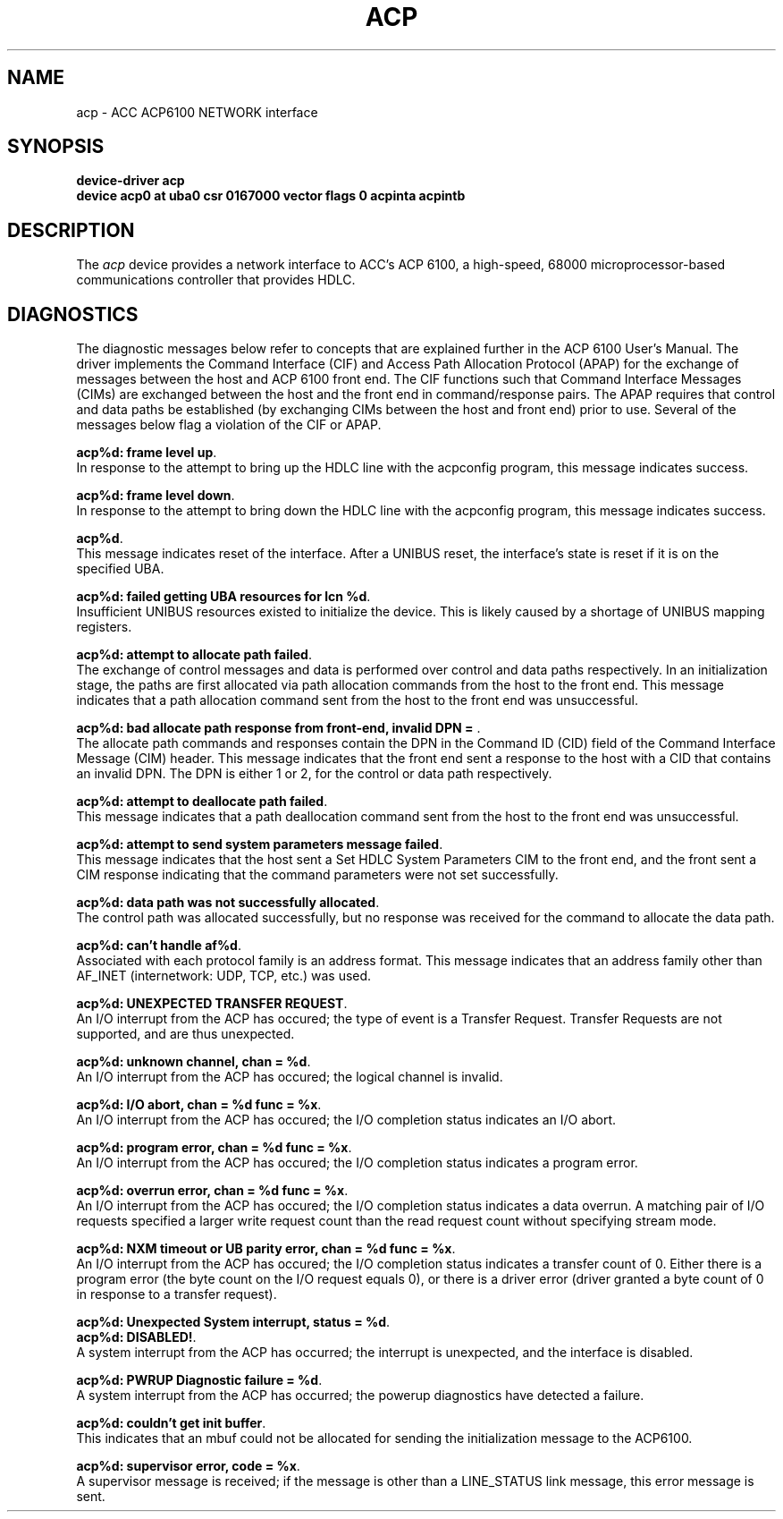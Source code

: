 .nh
.TH ACP 4 "4 June 1986"
.UC 4
.SH NAME
acp \- ACC ACP6100 NETWORK interface
.SH SYNOPSIS
.B "device-driver acp"
.br
.B "device acp0 at uba0 csr 0167000 vector flags 0 acpinta acpintb"
.SH DESCRIPTION
The 
.I acp
device provides a network interface to ACC's ACP 6100,
a high-speed, 68000 microprocessor-based communications controller
that provides HDLC.
.SH DIAGNOSTICS
.BR
The diagnostic messages below refer to concepts that are
explained further in the ACP 6100 User's Manual.
The driver implements the Command Interface (CIF) and
Access Path Allocation Protocol (APAP)
for the exchange of messages between the host and ACP 6100 front end.
The CIF functions such that Command Interface Messages (CIMs) are
exchanged between the host and the front end in command/response pairs.
The APAP requires that control and data paths be established (by
exchanging CIMs between the host and front end) prior to use.
Several of the messages below flag a violation of the CIF or APAP.
.PP
.BR "acp%d:  frame level up".
.sp 0
In response to the attempt to bring up the HDLC line
with the acpconfig program, this message indicates success.
.PP
.BR "acp%d:  frame level down".
.sp 0
In response to the attempt to bring down the HDLC line
with the acpconfig program, this message indicates success.
.PP
.BR "acp%d".
.sp 0
This message indicates reset of the interface.  After a UNIBUS reset,
the interface's state is reset if it is on the specified UBA.
.PP
.BR "acp%d: failed getting UBA resources for lcn %d".
.sp 0
Insufficient UNIBUS resources existed to initialize the device.
This is likely caused by a shortage of UNIBUS mapping registers.
.PP
.BR "acp%d:  attempt to allocate path failed".
.sp 0
The exchange of control messages and data is performed over
control and data paths respectively.
In an initialization stage, the paths are first allocated via 
path allocation commands from the host to the front end.
This message indicates that a path allocation command sent from the 
host to the front end was unsuccessful.
.PP
.BR "acp%d:  bad allocate path response from front-end, invalid DPN = ".
.sp 0
The allocate path commands and responses contain the DPN in the Command
ID (CID) field of the Command Interface Message (CIM) header.
This message indicates that the front end sent a response to the host
with a CID that contains an invalid DPN.
The DPN is either 1 or 2, for the control or data path respectively.
.PP
.BR "acp%d:  attempt to deallocate path failed".
.sp 0
This message indicates that a path deallocation command sent from the 
host to the front end was unsuccessful.
.PP
.BR "acp%d:  attempt to send system parameters message failed".
.sp 0
This message indicates that the host sent a Set HDLC System Parameters
CIM to the front end, and the front 
sent a CIM response indicating that the command parameters were
not set successfully.
.PP
.BR "acp%d:  data path was not successfully allocated".
.sp 0
The control path was allocated successfully, but no response was
received for the command to allocate the data path.
.PP
.BR "acp%d: can't handle af%d".
.sp 0
Associated with each protocol family is an address format.  This 
message indicates that an address family other than AF_INET 
(internetwork:  UDP, TCP, etc.) was used.
.PP
.BR "acp%d: UNEXPECTED TRANSFER REQUEST".
.sp 0
An I/O interrupt from the ACP has occured;
the type of event is a Transfer Request.
Transfer Requests are not supported, and are thus unexpected.
.PP
.BR "acp%d: unknown channel, chan = %d".
.sp 0
An I/O interrupt from the ACP has occured;
the logical channel is invalid.
.PP
.BR "acp%d: I/O abort, chan = %d  func = %x".
.sp 0
An I/O interrupt from the ACP has occured;
the I/O completion status indicates an I/O abort.
.PP
.BR "acp%d: program error, chan = %d  func = %x".
.sp 0
An I/O interrupt from the ACP has occured;
the I/O completion status indicates a program error.
.PP
.BR "acp%d: overrun error, chan = %d  func = %x".
.sp 0
An I/O interrupt from the ACP has occured;
the I/O completion status indicates a data overrun.
A matching pair of I/O requests specified a larger write request
count than the read request count without specifying stream mode.
.PP
.BR "acp%d: NXM timeout or UB parity error, chan = %d  func = %x".
.sp 0
An I/O interrupt from the ACP has occured;
the I/O completion status indicates a transfer count of 0.
Either there is a program error (the byte count on the I/O
request equals 0), or there is a driver error (driver granted
a byte count of 0 in response to a transfer request).
.PP
.BR "acp%d: Unexpected System interrupt, status = %d".
.sp 0
.br
.BR "acp%d:  DISABLED!".
.sp 0
A system interrupt from the ACP has occurred; the interrupt is
unexpected, and the interface is disabled.
.PP
.BR "acp%d:  PWRUP Diagnostic failure = %d".
.sp 0
A system interrupt from the ACP has occurred; the powerup
diagnostics have detected a failure.
.PP
.BR "acp%d:  couldn't get init buffer".
.sp 0
This indicates that an mbuf could not be allocated for sending
the initialization message to the ACP6100.
.PP
.BR "acp%d:  supervisor error, code = %x".
.sp 0
A supervisor message is received; if the message is other
than a LINE_STATUS link message, this error message is sent.
.PP
